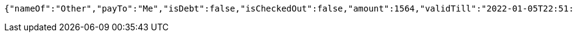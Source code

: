 [source,options="nowrap"]
----
{"nameOf":"Other","payTo":"Me","isDebt":false,"isCheckedOut":false,"amount":1564,"validTill":"2022-01-05T22:51:46.349469330"}
----